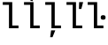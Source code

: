 SplineFontDB: 3.2
FontName: IBMPlexMono-Text
FullName: IBM Plex Mono Text
FamilyName: IBM Plex Mono Text
Weight: Medium
Copyright: Copyright 2017 IBM Corp. All rights reserved.
Version: 2.3
ItalicAngle: 0
UnderlinePosition: -166
UnderlineWidth: 68
Ascent: 780
Descent: 220
InvalidEm: 0
sfntRevision: 0x000200c4
LayerCount: 2
Layer: 0 1 "+gMyXYgAA" 1
Layer: 1 1 "+Uk2XYgAA" 0
XUID: [1021 265 74709229 1215700]
StyleMap: 0x0000
FSType: 0
OS2Version: 4
OS2_WeightWidthSlopeOnly: 1
OS2_UseTypoMetrics: 0
CreationTime: 1628853120
ModificationTime: 1635029829
PfmFamily: 17
TTFWeight: 450
TTFWidth: 5
LineGap: 0
VLineGap: 0
Panose: 2 11 5 9 5 2 3 0 2 3
OS2TypoAscent: 780
OS2TypoAOffset: 0
OS2TypoDescent: -220
OS2TypoDOffset: 0
OS2TypoLinegap: 300
OS2WinAscent: 1025
OS2WinAOffset: 0
OS2WinDescent: 275
OS2WinDOffset: 0
HheadAscent: 1025
HheadAOffset: 0
HheadDescent: -275
HheadDOffset: 0
OS2SubXSize: 650
OS2SubYSize: 600
OS2SubXOff: 0
OS2SubYOff: 75
OS2SupXSize: 650
OS2SupYSize: 600
OS2SupXOff: 0
OS2SupYOff: 350
OS2StrikeYSize: 68
OS2StrikeYPos: 309
OS2CapHeight: 698
OS2XHeight: 516
OS2FamilyClass: 2057
OS2Vendor: 'IBM '
OS2CodePages: 60000197.00000000
OS2UnicodeRanges: a000026f.4000383b.00000000.00000000
Lookup: 1 0 0 "'aalt' Access All Alternates lookup 0" { "'aalt' Access All Alternates lookup 0 subtable"  } ['aalt' ('DFLT' <'dflt' > 'cyrl' <'dflt' > 'latn' <'dflt' > ) ]
Lookup: 3 0 0 "'aalt' Access All Alternates lookup 1" { "'aalt' Access All Alternates lookup 1 subtable"  } ['aalt' ('DFLT' <'dflt' > 'cyrl' <'dflt' > 'latn' <'dflt' > ) ]
Lookup: 4 0 0 "'ccmp' Glyph Composition/Decomposition lookup 2" { "'ccmp' Glyph Composition/Decomposition lookup 2 subtable"  } ['ccmp' ('DFLT' <'dflt' > 'cyrl' <'dflt' > 'latn' <'dflt' > ) ]
Lookup: 6 0 0 "'ccmp' Glyph Composition/Decomposition lookup 3" { "'ccmp' Glyph Composition/Decomposition lookup 3 contextual 0"  "'ccmp' Glyph Composition/Decomposition lookup 3 contextual 1"  "'ccmp' Glyph Composition/Decomposition lookup 3 contextual 2"  "'ccmp' Glyph Composition/Decomposition lookup 3 contextual 3"  "'ccmp' Glyph Composition/Decomposition lookup 3 contextual 4"  } ['ccmp' ('DFLT' <'dflt' > 'cyrl' <'dflt' > 'latn' <'dflt' > ) ]
Lookup: 1 0 0 "'ordn' Ordinals lookup 4" { "'ordn' Ordinals lookup 4 subtable"  } ['ordn' ('DFLT' <'dflt' > 'cyrl' <'dflt' > 'latn' <'dflt' > ) ]
Lookup: 4 0 0 "'frac' Diagonal Fractions lookup 5" { "'frac' Diagonal Fractions lookup 5 subtable"  } ['frac' ('DFLT' <'dflt' > 'cyrl' <'dflt' > 'latn' <'dflt' > ) ]
Lookup: 1 0 0 "'numr' Numerators lookup 6" { "'numr' Numerators lookup 6 subtable"  } ['numr' ('DFLT' <'dflt' > 'cyrl' <'dflt' > 'latn' <'dflt' > ) ]
Lookup: 1 0 0 "'dnom' Denominators lookup 7" { "'dnom' Denominators lookup 7 subtable"  } ['dnom' ('DFLT' <'dflt' > 'cyrl' <'dflt' > 'latn' <'dflt' > ) ]
Lookup: 1 0 0 "'sups' Superscript lookup 8" { "'sups' Superscript lookup 8 subtable" ("superior") } ['sups' ('DFLT' <'dflt' > 'cyrl' <'dflt' > 'latn' <'dflt' > ) ]
Lookup: 1 0 0 "'sinf' Scientific Inferiors lookup 9" { "'sinf' Scientific Inferiors lookup 9 subtable"  } ['sinf' ('DFLT' <'dflt' > 'cyrl' <'dflt' > 'latn' <'dflt' > ) ]
Lookup: 1 0 0 "'zero' Slashed Zero lookup 10" { "'zero' Slashed Zero lookup 10 subtable"  } ['zero' ('DFLT' <'dflt' > 'cyrl' <'dflt' > 'latn' <'dflt' > ) ]
Lookup: 1 0 0 "'ss01' Style Set 1 lookup 11" { "'ss01' Style Set 1 lookup 11 subtable"  } ['ss01' ('DFLT' <'dflt' > 'cyrl' <'dflt' > 'latn' <'dflt' > ) ]
Lookup: 1 0 0 "'ss02' Style Set 2 lookup 12" { "'ss02' Style Set 2 lookup 12 subtable"  } ['ss02' ('DFLT' <'dflt' > 'cyrl' <'dflt' > 'latn' <'dflt' > ) ]
Lookup: 1 0 0 "'ss03' Style Set 3 lookup 13" { "'ss03' Style Set 3 lookup 13 subtable"  } ['ss03' ('DFLT' <'dflt' > 'cyrl' <'dflt' > 'latn' <'dflt' > ) ]
Lookup: 1 0 0 "'ss04' Style Set 4 lookup 14" { "'ss04' Style Set 4 lookup 14 subtable"  } ['ss04' ('DFLT' <'dflt' > 'cyrl' <'dflt' > 'latn' <'dflt' > ) ]
Lookup: 1 0 0 "'ss05' Style Set 5 lookup 15" { "'ss05' Style Set 5 lookup 15 subtable"  } ['ss05' ('DFLT' <'dflt' > 'cyrl' <'dflt' > 'latn' <'dflt' > ) ]
Lookup: 1 0 0 "'salt' Stylistic Alternatives lookup 16" { "'salt' Stylistic Alternatives lookup 16 subtable"  } ['salt' ('DFLT' <'dflt' > 'cyrl' <'dflt' > 'latn' <'dflt' > ) ]
Lookup: 1 0 0 "Single Substitution lookup 17" { "Single Substitution lookup 17 subtable"  } []
Lookup: 260 0 0 "'mark' Mark Positioning lookup 0" { "'mark' Mark Positioning lookup 0 subtable"  } ['mark' ('DFLT' <'dflt' > 'cyrl' <'dflt' > 'latn' <'dflt' > ) ]
Lookup: 260 0 0 "'mark' Mark Positioning lookup 1" { "'mark' Mark Positioning lookup 1 subtable"  } ['mark' ('DFLT' <'dflt' > 'cyrl' <'dflt' > 'latn' <'dflt' > ) ]
Lookup: 260 0 0 "'mark' Mark Positioning lookup 2" { "'mark' Mark Positioning lookup 2 subtable"  } ['mark' ('DFLT' <'dflt' > 'cyrl' <'dflt' > 'latn' <'dflt' > ) ]
Lookup: 260 0 0 "'mark' Mark Positioning lookup 3" { "'mark' Mark Positioning lookup 3 subtable"  } ['mark' ('DFLT' <'dflt' > 'cyrl' <'dflt' > 'latn' <'dflt' > ) ]
DEI: 91125
ChainSub2: coverage "'ccmp' Glyph Composition/Decomposition lookup 3 contextual 4" 0 0 0 1
 1 1 0
  Coverage: 186 uni0309 breveacute brevegrave brevehook brevetilde dieresisacute dieresiscaron dieresisgrave circumflexacute circumflexbreve circumflexgrave circumflexhook dieresismacron circumflextilde
  BCoverage: 125 A B C D E F G H I J K L M N O P Q R S T U V W X Y Z Aogonek AE Ccedilla Eogonek uni018F Iogonek Oslash Ohorn OE Uogonek Uhorn
 1
  SeqLookup: 0 "Single Substitution lookup 17"
EndFPST
ChainSub2: coverage "'ccmp' Glyph Composition/Decomposition lookup 3 contextual 3" 0 0 0 1
 1 0 1
  Coverage: 1 j
  FCoverage: 298 uni0303 uni0304 uni0307 uni0308 uni030B uni0301 uni0300 uni0302 uni030C uni0306 uni030A uni0309 uni0312 uni0315 uni031B breveacute brevegrave brevehook brevetilde dieresisacute dieresiscaron dieresisgrave circumflexacute circumflexbreve circumflexgrave circumflexhook dieresismacron circumflextilde
 1
  SeqLookup: 0 "Single Substitution lookup 17"
EndFPST
ChainSub2: coverage "'ccmp' Glyph Composition/Decomposition lookup 3 contextual 2" 0 0 0 1
 1 0 1
  Coverage: 1 i
  FCoverage: 298 uni0303 uni0304 uni0307 uni0308 uni030B uni0301 uni0300 uni0302 uni030C uni0306 uni030A uni0309 uni0312 uni0315 uni031B breveacute brevegrave brevehook brevetilde dieresisacute dieresiscaron dieresisgrave circumflexacute circumflexbreve circumflexgrave circumflexhook dieresismacron circumflextilde
 1
  SeqLookup: 0 "Single Substitution lookup 17"
EndFPST
ChainSub2: coverage "'ccmp' Glyph Composition/Decomposition lookup 3 contextual 1" 0 0 0 1
 1 1 0
  Coverage: 7 uni0326
  BCoverage: 1 g
 1
  SeqLookup: 0 "Single Substitution lookup 17"
EndFPST
ChainSub2: coverage "'ccmp' Glyph Composition/Decomposition lookup 3 contextual 0" 0 0 0 1
 1 1 0
  Coverage: 7 uni030C
  BCoverage: 7 d l t L
 1
  SeqLookup: 0 "Single Substitution lookup 17"
EndFPST
TtTable: prep
PUSHW_1
 0
CALL
SVTCA[y-axis]
PUSHW_3
 1
 11
 2
CALL
SVTCA[x-axis]
PUSHW_3
 12
 2
 2
CALL
SVTCA[x-axis]
PUSHW_8
 12
 55
 45
 35
 25
 15
 0
 8
CALL
PUSHW_8
 13
 58
 48
 37
 27
 16
 0
 8
CALL
SVTCA[y-axis]
PUSHW_8
 1
 83
 68
 53
 32
 19
 0
 8
CALL
PUSHW_8
 2
 71
 58
 45
 33
 20
 0
 8
CALL
PUSHW_8
 3
 95
 78
 61
 42
 27
 0
 8
CALL
PUSHW_8
 4
 80
 61
 46
 35
 22
 0
 8
CALL
PUSHW_8
 5
 74
 60
 46
 32
 20
 0
 8
CALL
PUSHW_8
 6
 43
 36
 28
 20
 12
 0
 8
CALL
PUSHW_8
 7
 53
 43
 34
 23
 16
 0
 8
CALL
PUSHW_8
 8
 70
 57
 45
 32
 19
 0
 8
CALL
PUSHW_8
 9
 37
 30
 24
 17
 10
 0
 8
CALL
PUSHW_8
 10
 145
 119
 93
 66
 38
 0
 8
CALL
PUSHW_8
 11
 68
 55
 43
 32
 19
 0
 8
CALL
SVTCA[y-axis]
PUSHW_3
 14
 9
 7
CALL
PUSHW_1
 0
DUP
RCVT
RDTG
ROUND[Black]
RTG
WCVTP
PUSHW_3
 16
 18
 1
DELTAC2
PUSHW_3
 63
 18
 1
DELTAC2
PUSHW_3
 64
 18
 1
DELTAC2
PUSHW_3
 112
 18
 1
DELTAC2
PUSHW_3
 160
 18
 1
DELTAC2
PUSHW_3
 16
 18
 1
DELTAC3
PUSHW_3
 63
 18
 1
DELTAC3
PUSHW_3
 64
 20
 1
DELTAC2
PUSHW_3
 63
 20
 1
DELTAC2
PUSHW_3
 112
 20
 1
DELTAC2
PUSHW_3
 160
 20
 1
DELTAC2
PUSHW_3
 207
 20
 1
DELTAC2
PUSHW_3
 159
 20
 1
DELTAC2
PUSHW_3
 111
 22
 1
DELTAC2
PUSHW_3
 127
 22
 1
DELTAC3
PUSHW_3
 111
 24
 1
DELTAC2
PUSHW_3
 15
 24
 1
DELTAC3
PUSHW_3
 111
 24
 1
DELTAC3
PUSHW_3
 96
 24
 1
DELTAC1
PUSHW_3
 159
 24
 1
DELTAC3
EndTTInstrs
TtTable: fpgm
PUSHW_1
 0
FDEF
MPPEM
PUSHW_1
 9
LT
IF
PUSHB_2
 1
 1
INSTCTRL
EIF
PUSHW_1
 511
SCANCTRL
PUSHW_1
 68
SCVTCI
PUSHW_2
 9
 3
SDS
SDB
ENDF
PUSHW_1
 1
FDEF
DUP
DUP
RCVT
ROUND[Black]
WCVTP
PUSHB_1
 1
ADD
ENDF
PUSHW_1
 2
FDEF
PUSHW_1
 1
LOOPCALL
POP
ENDF
PUSHW_1
 3
FDEF
DUP
GC[cur]
PUSHB_1
 3
CINDEX
GC[cur]
GT
IF
SWAP
EIF
DUP
ROLL
DUP
ROLL
MD[grid]
ABS
ROLL
DUP
GC[cur]
DUP
ROUND[Grey]
SUB
ABS
PUSHB_1
 4
CINDEX
GC[cur]
DUP
ROUND[Grey]
SUB
ABS
GT
IF
SWAP
NEG
ROLL
EIF
MDAP[rnd]
DUP
PUSHB_1
 0
GTEQ
IF
ROUND[Black]
DUP
PUSHB_1
 0
EQ
IF
POP
PUSHB_1
 64
EIF
ELSE
ROUND[Black]
DUP
PUSHB_1
 0
EQ
IF
POP
PUSHB_1
 64
NEG
EIF
EIF
MSIRP[no-rp0]
ENDF
PUSHW_1
 4
FDEF
DUP
GC[cur]
PUSHB_1
 4
CINDEX
GC[cur]
GT
IF
SWAP
ROLL
EIF
DUP
GC[cur]
DUP
ROUND[White]
SUB
ABS
PUSHB_1
 4
CINDEX
GC[cur]
DUP
ROUND[White]
SUB
ABS
GT
IF
SWAP
ROLL
EIF
MDAP[rnd]
MIRP[rp0,min,rnd,black]
ENDF
PUSHW_1
 5
FDEF
MPPEM
DUP
PUSHB_1
 3
MINDEX
LT
IF
LTEQ
IF
PUSHB_1
 128
WCVTP
ELSE
PUSHB_1
 64
WCVTP
EIF
ELSE
POP
POP
DUP
RCVT
PUSHB_1
 192
LT
IF
PUSHB_1
 192
WCVTP
ELSE
POP
EIF
EIF
ENDF
PUSHW_1
 6
FDEF
DUP
DUP
RCVT
ROUND[Black]
WCVTP
PUSHB_1
 1
ADD
DUP
DUP
RCVT
RDTG
ROUND[Black]
RTG
WCVTP
PUSHB_1
 1
ADD
ENDF
PUSHW_1
 7
FDEF
PUSHW_1
 6
LOOPCALL
ENDF
PUSHW_1
 8
FDEF
MPPEM
DUP
PUSHB_1
 3
MINDEX
GTEQ
IF
PUSHB_1
 64
ELSE
PUSHB_1
 0
EIF
ROLL
ROLL
DUP
PUSHB_1
 3
MINDEX
GTEQ
IF
SWAP
POP
PUSHB_1
 128
ROLL
ROLL
ELSE
ROLL
SWAP
EIF
DUP
PUSHB_1
 3
MINDEX
GTEQ
IF
SWAP
POP
PUSHW_1
 192
ROLL
ROLL
ELSE
ROLL
SWAP
EIF
DUP
PUSHB_1
 3
MINDEX
GTEQ
IF
SWAP
POP
PUSHW_1
 256
ROLL
ROLL
ELSE
ROLL
SWAP
EIF
DUP
PUSHB_1
 3
MINDEX
GTEQ
IF
SWAP
POP
PUSHW_1
 320
ROLL
ROLL
ELSE
ROLL
SWAP
EIF
DUP
PUSHW_1
 3
MINDEX
GTEQ
IF
PUSHB_1
 3
CINDEX
RCVT
PUSHW_1
 384
LT
IF
SWAP
POP
PUSHW_1
 384
SWAP
POP
ELSE
PUSHB_1
 3
CINDEX
RCVT
SWAP
POP
SWAP
POP
EIF
ELSE
POP
EIF
WCVTP
ENDF
PUSHW_1
 9
FDEF
MPPEM
GTEQ
IF
RCVT
WCVTP
ELSE
POP
POP
EIF
ENDF
EndTTInstrs
ShortTable: cvt  32
  23
  67
  78
  58
  88
  73
  128
  105
  79
  150
  38
  82
  100
  95
  0
  12
  -200
  12
  329
  6
  363
  6
  335
  6
  369
  6
  516
  12
  698
  12
  740
  12
EndShort
ShortTable: maxp 16
  1
  0
  1033
  504
  42
  105
  6
  1
  0
  0
  10
  0
  512
  935
  3
  1
EndShort
LangName: 1033 "" "" "Regular" "2.3;IBM ;IBMPlexMono-Text" "" "Version 2.3" "" "IBM Plex+AK4A is a trademark of IBM Corp, registered in many jurisdictions worldwide." "Bold Monday" "Mike Abbink, Paul van der Laan, Pieter van Rosmalen" "" "http://www.boldmonday.com" "http://www.ibm.com" "This Font Software is licensed under the SIL Open Font License, Version 1.1. This license is available with a FAQ at: http://scripts.sil.org/OFL" "http://scripts.sil.org/OFL" "" "IBM Plex Mono" "Text" "" "How razorback-jumping frogs can level six piqued gymnasts!"
GaspTable: 3 8 10 16 5 65535 15 1
OtfFeatName: 'ss01' 1033 "simple lowercase a"
OtfFeatName: 'ss02' 1033 "simple lowercase g"
OtfFeatName: 'ss03' 1033 "slashed number zero"
OtfFeatName: 'ss04' 1033 "plain number zero"
OtfFeatName: 'ss05' 1033 "alternate lowercase eszett"
Encoding: UnicodeBmp
UnicodeInterp: none
NameList: AGL For New Fonts
DisplaySize: -48
AntiAlias: 1
FitToEm: 0
WinInfo: 65 13 9
AnchorClass2: "Anchor-0" "'mark' Mark Positioning lookup 0 subtable" "Anchor-1" "'mark' Mark Positioning lookup 1 subtable" "Anchor-2" "'mark' Mark Positioning lookup 2 subtable" "Anchor-3" "'mark' Mark Positioning lookup 3 subtable"
BeginChars: 65639 5

StartChar: l
Encoding: 108 108 0
Width: 600
GlyphClass: 2
Flags: W
AnchorPoint: "Anchor-3" 428 740 basechar 0
AnchorPoint: "Anchor-2" 300 698 basechar 0
AnchorPoint: "Anchor-0" 300 0 basechar 0
LayerCount: 2
Fore
SplineSet
253 663 m 1,0,-1
 78 663 l 1,1,-1
 78 740 l 1,2,-1
 346 740 l 1,3,-1
 346 77 l 1,4,-1
 522 77 l 1,5,-1
 522 0 l 1,6,-1
 253 0 l 5,7,-1
 253 663 l 1,0,-1
EndSplineSet
EndChar

StartChar: lacute
Encoding: 314 314 1
Width: 600
Flags: W
LayerCount: 2
Fore
SplineSet
309 764 m 1,0,-1
 250 792 l 1,1,-1
 338 966 l 1,2,-1
 420 926 l 1,3,-1
 309 764 l 1,0,-1
EndSplineSet
Refer: 0 108 N 1 0 0 1 0 0 3
EndChar

StartChar: lcaron
Encoding: 318 318 2
Width: 600
Flags: W
LayerCount: 2
Fore
SplineSet
496 546 m 1,0,-1
 428 546 l 1,1,-1
 435 740 l 1,2,-1
 548 740 l 1,3,-1
 496 546 l 1,0,-1
EndSplineSet
Refer: 0 108 N 1 0 0 1 0 0 3
EndChar

StartChar: lcommaaccent
Encoding: 316 316 3
Width: 600
Flags: W
LayerCount: 2
Fore
SplineSet
243 -60 m 1,0,-1
 361 -60 l 1,1,-1
 283 -254 l 1,2,-1
 217 -254 l 1,3,-1
 243 -60 l 1,0,-1
EndSplineSet
Refer: 0 108 N 1 0 0 1 0 0 3
EndChar

StartChar: ldot
Encoding: 320 320 4
Width: 600
Flags: W
LayerCount: 2
Fore
SplineSet
513 242 m 256,0,1
 475 242 475 242 460 258 c 0,2,3
 445 274 445 274 445 297 c 2,4,-1
 445 315 l 2,5,6
 445 338 445 338 460 354 c 0,7,8
 475 370 475 370 513 370 c 256,9,10
 551 370 551 370 566 354 c 0,11,12
 581 338 581 338 581 315 c 2,13,-1
 581 297 l 2,14,15
 581 274 581 274 566 258 c 0,16,17
 551 242 551 242 513 242 c 256,0,1
EndSplineSet
Refer: 0 108 N 1 0 0 1 -2 0 3
EndChar
EndChars
EndSplineFont
